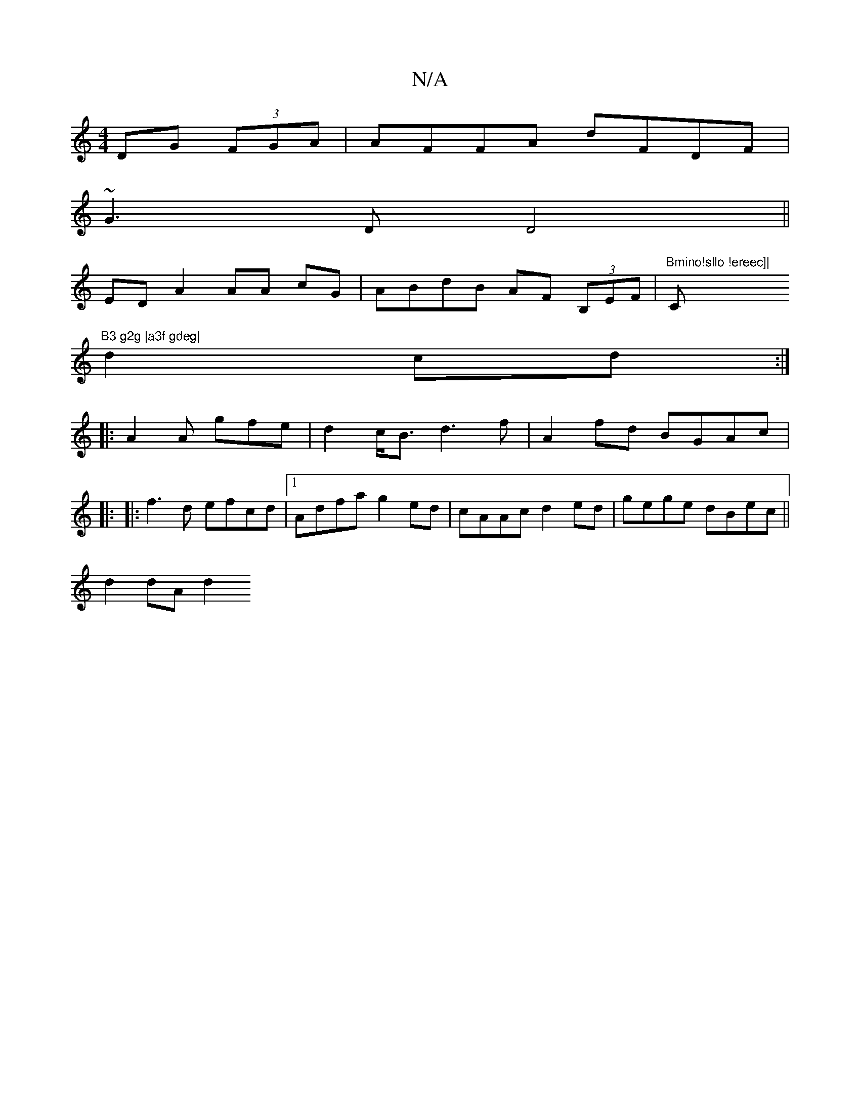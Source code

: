 X:1
T:N/A
M:4/4
R:N/A
K:Cmajor
DG (3FGA|AFFA dFDF|
~G3 D D4 ||
ED A2 AA cG| ABdB AF (3B,EF|"Bmino!sllo !ereec]| "C"B3 g2g |a3f gdeg|
d2cd:|
|: A2 A gfe | d2c<B d3f|A2fd BGAc|
|: 
|:f3d efcd|1 Adfa g2ed|cAAc d2ed|gege dBec||
d2dA d2